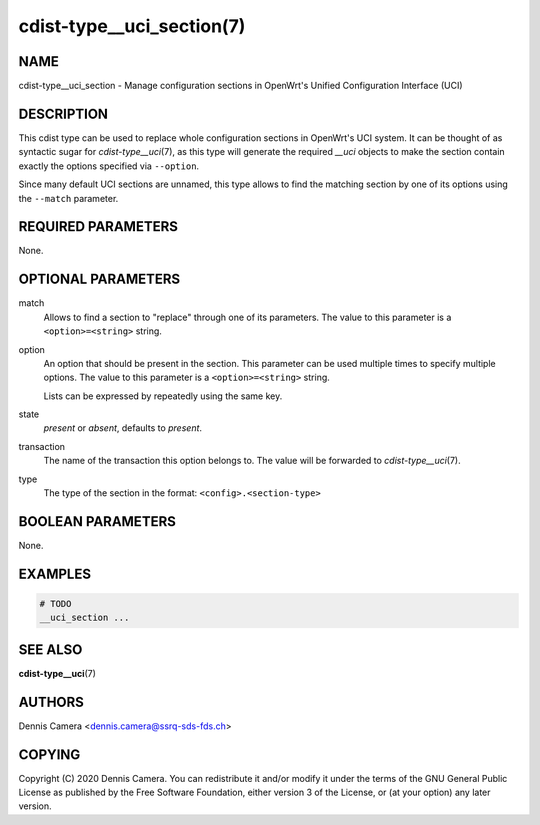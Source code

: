 cdist-type__uci_section(7)
==========================

NAME
----
cdist-type__uci_section - Manage configuration sections in OpenWrt's
Unified Configuration Interface (UCI)


DESCRIPTION
-----------
This cdist type can be used to replace whole configuration sections in OpenWrt's
UCI system.
It can be thought of as syntactic sugar for `cdist-type__uci`\ (7), as this type
will generate the required `__uci` objects to make the section contain exactly
the options specified via ``--option``.

Since many default UCI sections are unnamed, this type allows to find the
matching section by one of its options using the ``--match`` parameter.


REQUIRED PARAMETERS
-------------------
None.


OPTIONAL PARAMETERS
-------------------
match
    Allows to find a section to "replace" through one of its parameters.
    The value to this parameter is a ``<option>=<string>`` string.
option
    An option that should be present in the section.
    This parameter can be used multiple times to specify multiple options.
    The value to this parameter is a ``<option>=<string>`` string.

    Lists can be expressed by repeatedly using the same key.
state
    `present` or `absent`, defaults to `present`.
transaction
    The name of the transaction this option belongs to.
    The value will be forwarded to `cdist-type__uci`\ (7).
type
    The type of the section in the format: ``<config>.<section-type>``


BOOLEAN PARAMETERS
------------------
None.


EXAMPLES
--------

.. code-block:: sh

    # TODO
    __uci_section ...


SEE ALSO
--------
:strong:`cdist-type__uci`\ (7)


AUTHORS
-------
Dennis Camera <dennis.camera@ssrq-sds-fds.ch>


COPYING
-------
Copyright \(C) 2020 Dennis Camera. You can redistribute it
and/or modify it under the terms of the GNU General Public License as
published by the Free Software Foundation, either version 3 of the
License, or (at your option) any later version.
